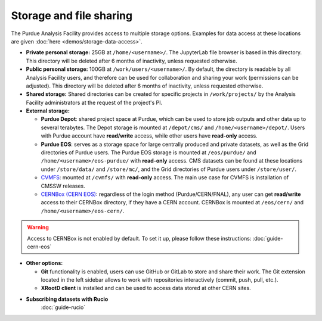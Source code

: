 .. _doc-storage:

Storage and file sharing
==================================

The Purdue Analysis Facility provides access to multiple storage options.
Examples for data access at these locations are given :doc:`here <demos/storage-data-access>`.

* **Private personal storage:** 25GB at ``/home/<username>/``.
  The JupyterLab file browser is based in this directory.
  This directory will be deleted after 6 months of inactivity, unless requested otherwise.
* **Public personal storage:** 100GB at ``/work/users/<username>/``.
  By default, the directory is readable by all Analysis Facility users, and therefore can be used for collaboration
  and sharing your work (permissions can be adjusted).
  This directory will be deleted after 6 months of inactivity, unless requested otherwise.
* **Shared storage:** Shared directories can be created for specific projects in ``/work/projects/`` by
  the Analysis Facility administrators at the request of the project's PI. 
* **External storage:**

  * **Purdue Depot**: shared project space at Purdue, which can be used to store job outputs and other data
    up to several terabytes. The Depot storage is mounted at ``/depot/cms/`` and ``/home/<username>/depot/``.
    Users with Purdue account have **read/write** access, while other users have **read-only** access.
  * **Purdue EOS**: serves as a storage space for large centrally produced and private datasets,
    as well as the Grid directories of Purdue users. The Purdue EOS storage is mounted at
    ``/eos/purdue/`` and ``/home/<username>/eos-purdue/`` with **read-only** access.
    CMS datasets can be found at these locations under ``/store/data/`` and ``/store/mc/``,
    and the Grid directories of Purdue users under ``/store/user/``.
  * `CVMFS <https://cernvm.cern.ch/fs/>`_: mounted at ``/cvmfs/`` with **read-only** access.
    The main use case for CVMFS is installation of CMSSW releases.
  * `CERNBox (CERN EOS) <https://cernbox.cern.ch/>`_: regardless of the login method (Purdue/CERN/FNAL),
    any user can get **read/write** access to their CERNBox directory, if they have a CERN account.
    CERNBox is mounted at ``/eos/cern/`` and ``/home/<username>/eos-cern/``.

.. warning::
   
    Access to CERNBox is not enabled by default. To set it up, please follow these instructions:
    :doc:`guide-cern-eos`

* **Other options:**

  * **Git** functionality is enabled, users can use GitHub or GitLab to store and share their work.
    The Git extension located in the left sidebar allows to work with repositories interactively  (commit, push, pull, etc.).
  * **XRootD client** is installed and can be used to access data stored at other CERN sites.

* **Subscribing datasets with Rucio**
    :doc:`guide-rucio`
